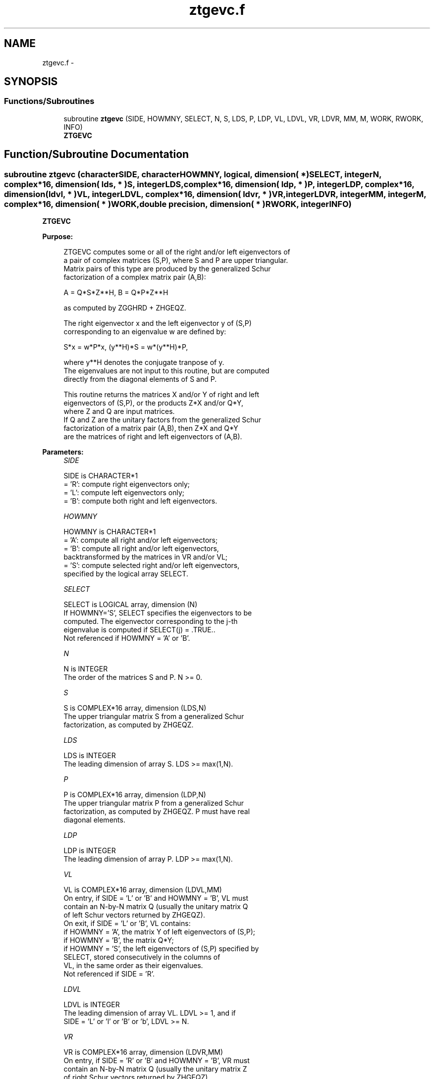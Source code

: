 .TH "ztgevc.f" 3 "Sat Nov 16 2013" "Version 3.4.2" "LAPACK" \" -*- nroff -*-
.ad l
.nh
.SH NAME
ztgevc.f \- 
.SH SYNOPSIS
.br
.PP
.SS "Functions/Subroutines"

.in +1c
.ti -1c
.RI "subroutine \fBztgevc\fP (SIDE, HOWMNY, SELECT, N, S, LDS, P, LDP, VL, LDVL, VR, LDVR, MM, M, WORK, RWORK, INFO)"
.br
.RI "\fI\fBZTGEVC\fP \fP"
.in -1c
.SH "Function/Subroutine Documentation"
.PP 
.SS "subroutine ztgevc (characterSIDE, characterHOWMNY, logical, dimension( * )SELECT, integerN, complex*16, dimension( lds, * )S, integerLDS, complex*16, dimension( ldp, * )P, integerLDP, complex*16, dimension( ldvl, * )VL, integerLDVL, complex*16, dimension( ldvr, * )VR, integerLDVR, integerMM, integerM, complex*16, dimension( * )WORK, double precision, dimension( * )RWORK, integerINFO)"

.PP
\fBZTGEVC\fP  
.PP
\fBPurpose: \fP
.RS 4

.PP
.nf
 ZTGEVC computes some or all of the right and/or left eigenvectors of
 a pair of complex matrices (S,P), where S and P are upper triangular.
 Matrix pairs of this type are produced by the generalized Schur
 factorization of a complex matrix pair (A,B):
 
    A = Q*S*Z**H,  B = Q*P*Z**H
 
 as computed by ZGGHRD + ZHGEQZ.
 
 The right eigenvector x and the left eigenvector y of (S,P)
 corresponding to an eigenvalue w are defined by:
 
    S*x = w*P*x,  (y**H)*S = w*(y**H)*P,
 
 where y**H denotes the conjugate tranpose of y.
 The eigenvalues are not input to this routine, but are computed
 directly from the diagonal elements of S and P.
 
 This routine returns the matrices X and/or Y of right and left
 eigenvectors of (S,P), or the products Z*X and/or Q*Y,
 where Z and Q are input matrices.
 If Q and Z are the unitary factors from the generalized Schur
 factorization of a matrix pair (A,B), then Z*X and Q*Y
 are the matrices of right and left eigenvectors of (A,B).
.fi
.PP
 
.RE
.PP
\fBParameters:\fP
.RS 4
\fISIDE\fP 
.PP
.nf
          SIDE is CHARACTER*1
          = 'R': compute right eigenvectors only;
          = 'L': compute left eigenvectors only;
          = 'B': compute both right and left eigenvectors.
.fi
.PP
.br
\fIHOWMNY\fP 
.PP
.nf
          HOWMNY is CHARACTER*1
          = 'A': compute all right and/or left eigenvectors;
          = 'B': compute all right and/or left eigenvectors,
                 backtransformed by the matrices in VR and/or VL;
          = 'S': compute selected right and/or left eigenvectors,
                 specified by the logical array SELECT.
.fi
.PP
.br
\fISELECT\fP 
.PP
.nf
          SELECT is LOGICAL array, dimension (N)
          If HOWMNY='S', SELECT specifies the eigenvectors to be
          computed.  The eigenvector corresponding to the j-th
          eigenvalue is computed if SELECT(j) = .TRUE..
          Not referenced if HOWMNY = 'A' or 'B'.
.fi
.PP
.br
\fIN\fP 
.PP
.nf
          N is INTEGER
          The order of the matrices S and P.  N >= 0.
.fi
.PP
.br
\fIS\fP 
.PP
.nf
          S is COMPLEX*16 array, dimension (LDS,N)
          The upper triangular matrix S from a generalized Schur
          factorization, as computed by ZHGEQZ.
.fi
.PP
.br
\fILDS\fP 
.PP
.nf
          LDS is INTEGER
          The leading dimension of array S.  LDS >= max(1,N).
.fi
.PP
.br
\fIP\fP 
.PP
.nf
          P is COMPLEX*16 array, dimension (LDP,N)
          The upper triangular matrix P from a generalized Schur
          factorization, as computed by ZHGEQZ.  P must have real
          diagonal elements.
.fi
.PP
.br
\fILDP\fP 
.PP
.nf
          LDP is INTEGER
          The leading dimension of array P.  LDP >= max(1,N).
.fi
.PP
.br
\fIVL\fP 
.PP
.nf
          VL is COMPLEX*16 array, dimension (LDVL,MM)
          On entry, if SIDE = 'L' or 'B' and HOWMNY = 'B', VL must
          contain an N-by-N matrix Q (usually the unitary matrix Q
          of left Schur vectors returned by ZHGEQZ).
          On exit, if SIDE = 'L' or 'B', VL contains:
          if HOWMNY = 'A', the matrix Y of left eigenvectors of (S,P);
          if HOWMNY = 'B', the matrix Q*Y;
          if HOWMNY = 'S', the left eigenvectors of (S,P) specified by
                      SELECT, stored consecutively in the columns of
                      VL, in the same order as their eigenvalues.
          Not referenced if SIDE = 'R'.
.fi
.PP
.br
\fILDVL\fP 
.PP
.nf
          LDVL is INTEGER
          The leading dimension of array VL.  LDVL >= 1, and if
          SIDE = 'L' or 'l' or 'B' or 'b', LDVL >= N.
.fi
.PP
.br
\fIVR\fP 
.PP
.nf
          VR is COMPLEX*16 array, dimension (LDVR,MM)
          On entry, if SIDE = 'R' or 'B' and HOWMNY = 'B', VR must
          contain an N-by-N matrix Q (usually the unitary matrix Z
          of right Schur vectors returned by ZHGEQZ).
          On exit, if SIDE = 'R' or 'B', VR contains:
          if HOWMNY = 'A', the matrix X of right eigenvectors of (S,P);
          if HOWMNY = 'B', the matrix Z*X;
          if HOWMNY = 'S', the right eigenvectors of (S,P) specified by
                      SELECT, stored consecutively in the columns of
                      VR, in the same order as their eigenvalues.
          Not referenced if SIDE = 'L'.
.fi
.PP
.br
\fILDVR\fP 
.PP
.nf
          LDVR is INTEGER
          The leading dimension of the array VR.  LDVR >= 1, and if
          SIDE = 'R' or 'B', LDVR >= N.
.fi
.PP
.br
\fIMM\fP 
.PP
.nf
          MM is INTEGER
          The number of columns in the arrays VL and/or VR. MM >= M.
.fi
.PP
.br
\fIM\fP 
.PP
.nf
          M is INTEGER
          The number of columns in the arrays VL and/or VR actually
          used to store the eigenvectors.  If HOWMNY = 'A' or 'B', M
          is set to N.  Each selected eigenvector occupies one column.
.fi
.PP
.br
\fIWORK\fP 
.PP
.nf
          WORK is COMPLEX*16 array, dimension (2*N)
.fi
.PP
.br
\fIRWORK\fP 
.PP
.nf
          RWORK is DOUBLE PRECISION array, dimension (2*N)
.fi
.PP
.br
\fIINFO\fP 
.PP
.nf
          INFO is INTEGER
          = 0:  successful exit.
          < 0:  if INFO = -i, the i-th argument had an illegal value.
.fi
.PP
 
.RE
.PP
\fBAuthor:\fP
.RS 4
Univ\&. of Tennessee 
.PP
Univ\&. of California Berkeley 
.PP
Univ\&. of Colorado Denver 
.PP
NAG Ltd\&. 
.RE
.PP
\fBDate:\fP
.RS 4
November 2011 
.RE
.PP

.PP
Definition at line 219 of file ztgevc\&.f\&.
.SH "Author"
.PP 
Generated automatically by Doxygen for LAPACK from the source code\&.
